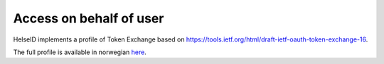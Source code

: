 Access on behalf of user
========================
HelseID implements a profile of Token Exchange based on https://tools.ietf.org/html/draft-ietf-oauth-token-exchange-16.

The full profile is available in norwegian `here <#h253d315c5d9115655f774b60161b6d>`_.

